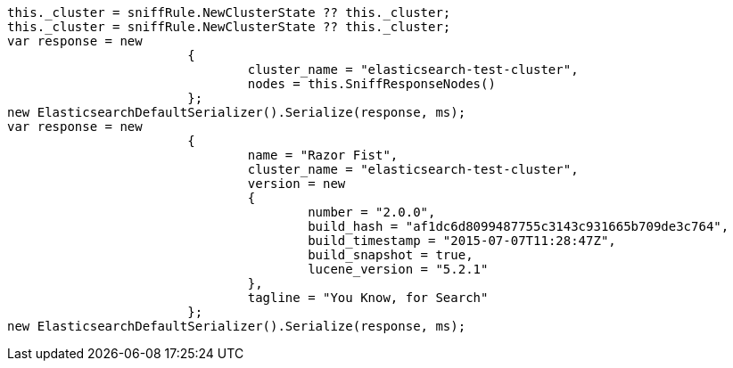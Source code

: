 [source, csharp]
----
this._cluster = sniffRule.NewClusterState ?? this._cluster;
this._cluster = sniffRule.NewClusterState ?? this._cluster;
var response = new
			{
				cluster_name = "elasticsearch-test-cluster",
				nodes = this.SniffResponseNodes()
			};
new ElasticsearchDefaultSerializer().Serialize(response, ms);
var response = new
			{
				name = "Razor Fist",
				cluster_name = "elasticsearch-test-cluster",
				version = new
				{
					number = "2.0.0",
					build_hash = "af1dc6d8099487755c3143c931665b709de3c764",
					build_timestamp = "2015-07-07T11:28:47Z",
					build_snapshot = true,
					lucene_version = "5.2.1"
				},
				tagline = "You Know, for Search"
			};
new ElasticsearchDefaultSerializer().Serialize(response, ms);
----
